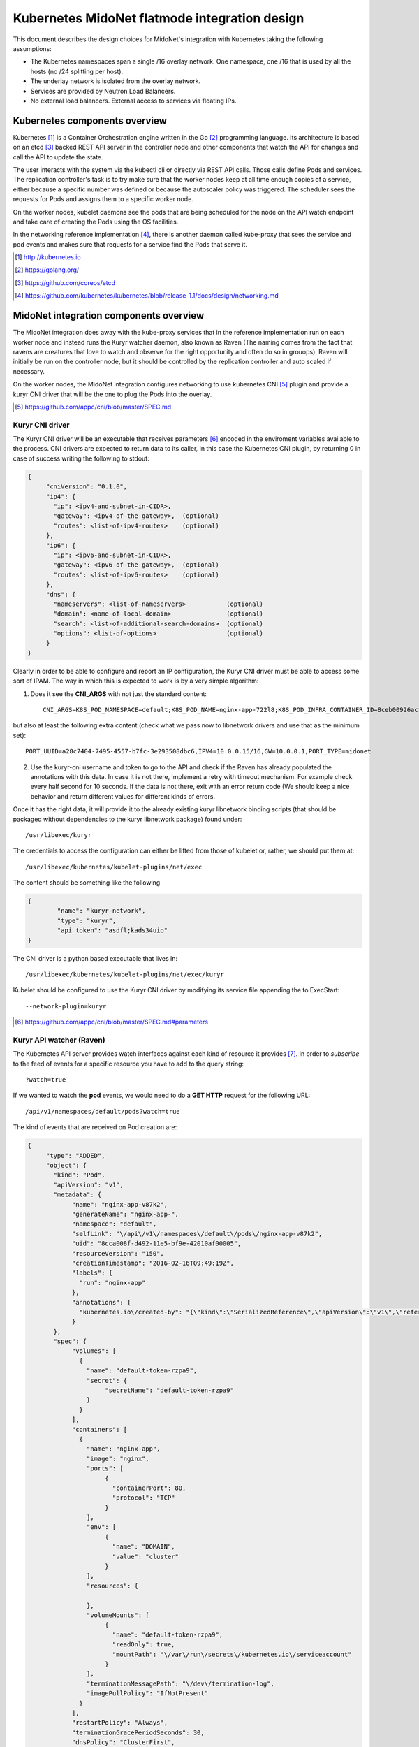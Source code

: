 ===============================================
Kubernetes MidoNet flatmode integration design
===============================================

This document describes the design choices for MidoNet's integration with
Kubernetes taking the following assumptions:

* The Kubernetes namespaces span a single /16 overlay network. One namespace,
  one /16 that is used by all the hosts (no /24 splitting per host).
* The underlay network is isolated from the overlay network.
* Services are provided by Neutron Load Balancers.
* No external load balancers. External access to services via floating IPs.

Kubernetes components overview
-------------------------------

Kubernetes [#]_ is a Container Orchestration engine written in the Go [#]_
programming language. Its architecture is based on an etcd [#]_ backed REST API
server in the controller node and other components that watch the API for
changes and call the API to update the state.

.. image:: https://raw.githubusercontent.com/kubernetes/kubernetes/release-1.1/docs/design/architecture.png
     :align: center
     :alt: Controller and Worker nodes diagram showing the interaction among
           components.

The user interacts with the system via the kubectl cli or directly via REST API
calls. Those calls define Pods and services. The replication controller's task
is to try make sure that the worker nodes keep at all time enough copies of
a service, either because a specific number was defined or because the
autoscaler policy was triggered. The scheduler sees the requests for Pods and
assigns them to a specific worker node.

On the worker nodes, kubelet daemons see the pods that are being scheduled for
the node on the API watch endpoint and take care of creating the Pods using the
OS facilities.

In the networking reference implementation [#]_, there is another daemon called
kube-proxy that sees the service and pod events and makes sure that requests
for a service find the Pods that serve it.

.. [#] http://kubernetes.io
.. [#] https://golang.org/
.. [#] https://github.com/coreos/etcd
.. [#] https://github.com/kubernetes/kubernetes/blob/release-1.1/docs/design/networking.md


MidoNet integration components overview
----------------------------------------
.. image:: ../images/design_flatmode.png
     :align: center
     :width: 670
     :height: 292
     :alt: worker, controller and nsdb nodes showing the interaction among
           components.

The MidoNet integration does away with the kube-proxy services that in the
reference implementation run on each worker node and instead runs the Kuryr
watcher daemon, also known as Raven (The naming comes from the fact that ravens
are creatures that love to watch and observe for the right opportunity and
often do so in grouops). Raven will initially be run on the controller node,
but it should be controlled by the replication controller and auto scaled if
necessary.

On the worker nodes, the MidoNet integration configures networking to use
kubernetes CNI [#]_ plugin and provide a kuryr CNI driver that will be the one
to plug the Pods into the overlay.

.. [#] https://github.com/appc/cni/blob/master/SPEC.md

Kuryr CNI driver
~~~~~~~~~~~~~~~~~

The Kuryr CNI driver will be an executable that receives parameters [#]_ encoded
in the enviroment variables available to the process. CNI drivers are expected
to return data to its caller, in this case the Kubernetes CNI plugin, by
returning 0 in case of success writing the following to stdout:

.. code-block:: json

    {
	 "cniVersion": "0.1.0",
	 "ip4": {
	   "ip": <ipv4-and-subnet-in-CIDR>,
	   "gateway": <ipv4-of-the-gateway>,  (optional)
	   "routes": <list-of-ipv4-routes>    (optional)
	 },
	 "ip6": {
	   "ip": <ipv6-and-subnet-in-CIDR>,
	   "gateway": <ipv6-of-the-gateway>,  (optional)
	   "routes": <list-of-ipv6-routes>    (optional)
	 },
	 "dns": {
	   "nameservers": <list-of-nameservers>           (optional)
	   "domain": <name-of-local-domain>               (optional)
	   "search": <list-of-additional-search-domains>  (optional)
	   "options": <list-of-options>                   (optional)
	 }
    }

Clearly in order to be able to configure and report an IP configuration, the
Kuryr CNI driver must be able to access some sort of IPAM. The way in which
this is expected to work is by a very simple algorithm:

1. Does it see the **CNI_ARGS** with not just the standard content::

	CNI_ARGS=K8S_POD_NAMESPACE=default;K8S_POD_NAME=nginx-app-722l8;K8S_POD_INFRA_CONTAINER_ID=8ceb00926acf251b34d70065a6158370953ab909b0745f5f4647ee6b9ec5c250

but also at least the following extra content (check what we pass now to
libnetwork drivers and use that as the minimum set)::

    PORT_UUID=a28c7404-7495-4557-b7fc-3e293508dbc6,IPV4=10.0.0.15/16,GW=10.0.0.1,PORT_TYPE=midonet

2. Use the kuryr-cni username and token to go to the API and check if the
   Raven has already populated the annotations with this data. In case it is
   not there, implement a retry with timeout mechanism. For example check every
   half second for 10 seconds. If the data is not there, exit with an error
   return code (We should keep a nice behavior and return different values for
   different kinds of errors.

Once it has the right data, it will provide it to the already existing kuryr
libnetwork binding scripts (that should be packaged without dependencies to the
kuryr libnetwork package) found under::

    /usr/libexec/kuryr

The credentials to access the configuration can either be lifted from those of
kubelet or, rather, we should put them at::

    /usr/libexec/kubernetes/kubelet-plugins/net/exec

The content should be something like the following

.. code-block:: json

    {
	    "name": "kuryr-network",
	    "type": "kuryr",
	    "api_token": "asdfl;kads34uio"
    }

The CNI driver is a python based executable that lives in::

    /usr/libexec/kubernetes/kubelet-plugins/net/exec/kuryr

Kubelet should be configured to use the Kuryr CNI driver by modifying its
service file appending the to ExecStart::

	--network-plugin=kuryr

.. [#] https://github.com/appc/cni/blob/master/SPEC.md#parameters

Kuryr API watcher (Raven)
~~~~~~~~~~~~~~~~~~~~~~~~~~

The Kubernetes API server provides watch interfaces against each kind of
resource it provides [#]_. In order to *subscribe* to the feed of events for a
specific resource you have to add to the query string::

    ?watch=true

If we wanted to watch the **pod** events, we would need to do a **GET HTTP**
request for the following URL::

    /api/v1/namespaces/default/pods?watch=true

The kind of events that are received on Pod creation are:

.. code-block:: json

    {
	 "type": "ADDED",
	 "object": {
	   "kind": "Pod",
	   "apiVersion": "v1",
	   "metadata": {
		"name": "nginx-app-v87k2",
		"generateName": "nginx-app-",
		"namespace": "default",
		"selfLink": "\/api\/v1\/namespaces\/default\/pods\/nginx-app-v87k2",
		"uid": "8cca008f-d492-11e5-bf9e-42010af00005",
		"resourceVersion": "150",
		"creationTimestamp": "2016-02-16T09:49:19Z",
		"labels": {
		  "run": "nginx-app"
		},
		"annotations": {
		  "kubernetes.io\/created-by": "{\"kind\":\"SerializedReference\",\"apiVersion\":\"v1\",\"reference\":{\"kind\":\"ReplicationController\",\"namespace\":\"default\",\"name\":\"nginx-app\",\"uid\":\"8cbeff3d-d492-11e5-bf9e-42010af00005\",\"apiVersion\":\"v1\",\"resourceVersion\":\"135\"}}\n"
		}
	   },
	   "spec": {
		"volumes": [
		  {
		    "name": "default-token-rzpa9",
		    "secret": {
			 "secretName": "default-token-rzpa9"
		    }
		  }
		],
		"containers": [
		  {
		    "name": "nginx-app",
		    "image": "nginx",
		    "ports": [
			 {
			   "containerPort": 80,
			   "protocol": "TCP"
			 }
		    ],
		    "env": [
			 {
			   "name": "DOMAIN",
			   "value": "cluster"
			 }
		    ],
		    "resources": {

		    },
		    "volumeMounts": [
			 {
			   "name": "default-token-rzpa9",
			   "readOnly": true,
			   "mountPath": "\/var\/run\/secrets\/kubernetes.io\/serviceaccount"
			 }
		    ],
		    "terminationMessagePath": "\/dev\/termination-log",
		    "imagePullPolicy": "IfNotPresent"
		  }
		],
		"restartPolicy": "Always",
		"terminationGracePeriodSeconds": 30,
		"dnsPolicy": "ClusterFirst",
		"serviceAccountName": "default",
		"serviceAccount": "default",
		"nodeName": "127.0.0.1"
	   },
	   "status": {
		"phase": "Running",
		"conditions": [
		  {
		    "type": "Ready",
		    "status": "True",
		    "lastProbeTime": null,
		    "lastTransitionTime": null
		  }
		],
		"hostIP": "127.0.0.1",
		"podIP": "172.17.0.2",
		"startTime": "2016-02-16T09:49:19Z",
		"containerStatuses": [
		  {
		    "name": "nginx-app",
		    "state": {
			 "running": {
			   "startedAt": "2016-02-16T09:49:20Z"
			 }
		    },
		    "lastState": {

		    },
		    "ready": true,
		    "restartCount": 0,
		    "image": "nginx",
		    "imageID": "docker:\/\/sha256:69203b7cd029af1b6ae717904b64cf4ba4b32be3f99d18420b2ac9c33423d671",
		    "containerID": "docker:\/\/33512d6bd94a6d7d1b3f8b65441e29390636660bb82544383fa3a0309c41430d"
		  }
		]
	   }
	 }
    }

Raven would then, of course, have to use the Python neutron client [#]_ to
create a neutron port on the flat network. It is important to note that the
flat network existence and its routing to public network will be checked for at
each Raven startup and they will be configured in /etc/kuryr/raven.conf.

For services, the endpoint to watch would be::

    /api/v1/namespaces/:namespace/services?watch=true

The kind of events that would be received would be as follows:

.. code-block:: json

    {
	  "type":"ADDED",
	  "object":{
		"kind":"Service",
		"apiVersion":"v1",
		"metadata":{
		   "name":"redis-slave",
		   "namespace":"default",
		   "selfLink":"/api/v1/namespaces/default/services/redis-slave",
		   "uid":"7b0b6fe8-d54c-11e5-8cc5-42010af00002",
		   "resourceVersion":"2077",
		   "creationTimestamp":"2016-02-17T08:00:16Z",
		   "labels":{
			 "app":"redis",
			 "role":"slave",
			 "tier":"backend"
		   }
		},
		"spec":{
		   "ports":[
			 {
			    "protocol":"TCP",
			    "port":6379,
			    "targetPort":6379
			 }
		   ],
		   "selector":{
			 "app":"redis",
			 "role":"slave",
			 "tier":"backend"
		   },
		   "clusterIP":"10.0.0.254",
		   "type":"ClusterIP",
		   "sessionAffinity":"None"
		},
		"status":{
		   "loadBalancer":{

		   }
		}
	  }
    }


The MidoNet integration services are backed by Neutron Load Balancers. As such,
we would collect the above information to configure the service Load Balancer:

* **clusterIP**: This would be used as VIP. The VIPs live in a separate network
  under the same router that serves the flat overlay network.
* **protocol**: This will be the LB protocol.
* **port**: This will be the LB port.
* **selector**: This will be used in Pod addition to add members to the service
  LB.

To give external access to a service, the service event data requested should
contain "LoadBalancer" and that will trigger assigning a FIP to the VIP. The
event would look as follows:

.. code-block:: json

    {
	   "kind": "Service",
	   "apiVersion": "v1",
	   "metadata": {
		  "name": "my-service"
	   },
	   "spec": {
		  "selector": {
			 "app": "MyApp"
		  },
		  "ports": [
			 {
				"protocol": "TCP",
				"port": 80,
				"targetPort": 9376,
				"nodePort": 30061
			 }
		  ],
		  "clusterIP": "10.0.171.239",
		  "loadBalancerIP": "78.11.24.19",
		  "type": "LoadBalancer"
	   },
	   "status": {
		  "loadBalancer": {
			 "ingress": [
				{
				    "ip": "146.148.47.155"
				}
			 ]
		  }
	   }
    }

Note the presence of **loadBalancerIP** and **type**. The FIP will be created,
associated with the VIP and the status **loadBalancer** updated in the
kubernetes API service endpoint.


.. [#] http://kubernetes.io/v1.1/docs/api.html
.. [#] https://github.com/openstack/python-neutronclient
